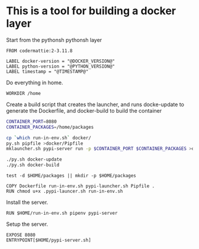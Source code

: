 * This is a tool for building a docker layer

Start from the pythonsh pythonsh layer

#+BEGIN_SRC docker-build :tangle Dockerfile.template
FROM codermattie:2-3.11.8

LABEL docker-version = "@DOCKER_VERSION@"
LABEL python-version = "@PYTHON_VERSION@"
LABEL timestamp = "@TIMESTAMP@"
#+END_SRC

Do everything in home.

#+BEGIN_SRC docker-build :tangle Dockerfile.template
WORKDIR /home
#+END_SRC

Create a build script that creates the launcher, and runs docke-update
to generate the Dockerfile, and docker-build to build the container

#+BEGIN_SRC bash :shebang "#! /usr/bin/env bash" :tangle "build-docker.sh"
CONTAINER_PORT=8080
CONTAINER_PACKAGES=/home/packages

cp `which run-in-env.sh` docker/
py.sh pipfile >docker/Pipfile
mklauncher.sh pypi-server run -p $CONTAINER_PORT $CONTAINER_PACKAGES >docker/pypi-launcher.sh

./py.sh docker-update
./py.sh docker-build
#+END_SRC

#+BEGIN_SRC docker-build :tangle Dockerfile.template
test -d $HOME/packages || mkdir -p $HOME/packages

COPY Dockerfile run-in-env.sh pypi-launcher.sh Pipfile .
RUN chmod u+x .pypi-launcer.sh run-in-env.sh
#+END_SRC

Install the server.

#+BEGIN_SRC docker-build :tangle Dockerfile.template
RUN $HOME/run-in-env.sh pipenv pypi-server
#+END_SRC

Setup the server.

#+BEGIN_SRC docker-build :tangle Dockerfile.template
EXPOSE 8080
ENTRYPOINT[$HOME/pypi-server.sh]
#+END_SRC
